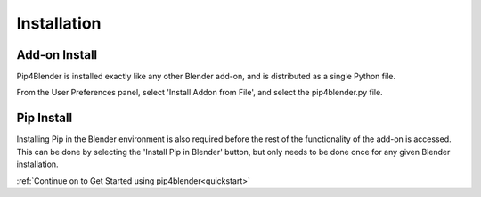 .. _install:

Installation
============

Add-on Install
--------------

Pip4Blender is installed exactly like any other Blender add-on, and is distributed
as a single Python file.

From the User Preferences panel, select 'Install Addon from File', and select the
pip4blender.py file.

.. image:: _images/Install.png

Pip Install
-----------

Installing Pip in the Blender environment is also required before the rest of the
functionality of the add-on is accessed.  This can be done by selecting the
'Install Pip in Blender' button, but only needs to be done once for any given
Blender installation.

.. image:: _images/Install_Pip.png

:ref:`Continue on to Get Started using pip4blender<quickstart>`
